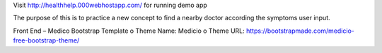 Visit  http://healthhelp.000webhostapp.com/ for running demo app

The purpose of this is to practice a new concept to find a nearby doctor according the symptoms user input.

Front End – Medico Bootstrap Template
o	Theme Name: Medicio
o	Theme URL: https://bootstrapmade.com/medicio-free-bootstrap-theme/
